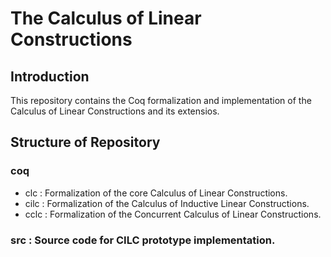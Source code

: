 * The Calculus of Linear Constructions

** Introduction
This repository contains the Coq formalization and implementation of the Calculus of Linear Constructions and its extensios.

** Structure of Repository
*** coq
- clc  : Formalization of the core Calculus of Linear Constructions.
- cilc : Formalization of the Calculus of Inductive Linear Constructions.
- cclc : Formalization of the Concurrent Calculus of Linear Constructions.
*** src : Source code for CILC prototype implementation.
